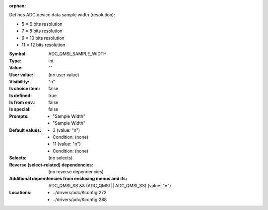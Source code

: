 :orphan:

.. title:: ADC_QMSI_SAMPLE_WIDTH

.. option:: CONFIG_ADC_QMSI_SAMPLE_WIDTH:
.. _CONFIG_ADC_QMSI_SAMPLE_WIDTH:

Defines ADC device data sample width (resolution):

- 5 = 6 bits resolution

- 7 = 8 bits resolution

- 9 = 10 bits resolution

- 11 = 12 bits resolution


:Symbol:           ADC_QMSI_SAMPLE_WIDTH
:Type:             int
:Value:            ""
:User value:       (no user value)
:Visibility:       "n"
:Is choice item:   false
:Is defined:       true
:Is from env.:     false
:Is special:       false
:Prompts:

 *  "Sample Width"
 *  "Sample Width"
:Default values:

 *  3 (value: "n")
 *   Condition: (none)
 *  11 (value: "n")
 *   Condition: (none)
:Selects:
 (no selects)
:Reverse (select-related) dependencies:
 (no reverse dependencies)
:Additional dependencies from enclosing menus and ifs:
 ADC_QMSI_SS && (ADC_QMSI || ADC_QMSI_SS) (value: "n")
:Locations:
 * ../drivers/adc/Kconfig:272
 * ../drivers/adc/Kconfig:288